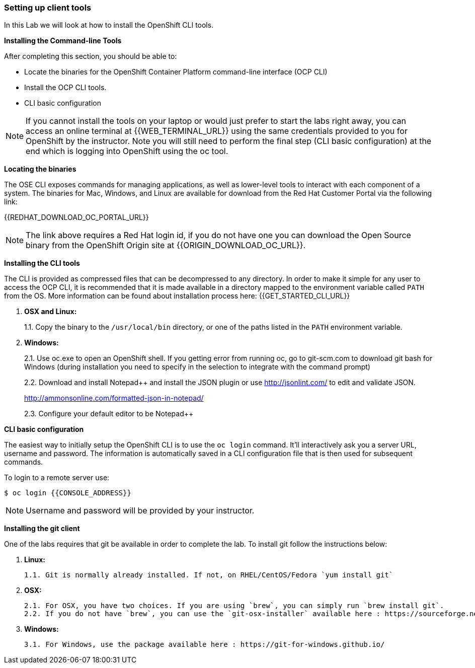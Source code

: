 [[setting-up-client-tools]]
Setting up client tools
~~~~~~~~~~~~~~~~~~~~~~~

In this Lab we will look at how to install the OpenShift CLI tools.

*Installing the Command-line Tools*

After completing this section, you should be able to:

* Locate the binaries for the OpenShift Container Platform command-line
interface (OCP CLI)
* Install the OCP CLI tools.
* CLI basic configuration

NOTE: If you cannot install the tools on your laptop or would just prefer
to start the labs right away, you can access an online terminal at {{WEB_TERMINAL_URL}} using
the same credentials provided to you for OpenShift by the instructor. Note you will still need to
perform the final step (CLI basic configuration) at the end which is logging into OpenShift using the oc tool.

*Locating the binaries*

The OSE CLI exposes commands for managing applications, as well as
lower-level tools to interact with each component of a system. The
binaries for Mac, Windows, and Linux are available for download from the
Red Hat Customer Portal via the following link:

{{REDHAT_DOWNLOAD_OC_PORTAL_URL}}

NOTE: The link above requires a Red Hat login id, if you do not
have one you can download the Open Source binary from the OpenShift
Origin site at {{ORIGIN_DOWNLOAD_OC_URL}}.

*Installing the CLI tools*

The CLI is provided as compressed files that can be decompressed to any
directory. In order to make it simple for any user to access the OCP
CLI, it is recommended that it is made available in a directory mapped
to the environment variable called `PATH` from the OS. More information
can be found about installation process here:
{{GET_STARTED_CLI_URL}}

1.  *OSX and Linux:*
+
1.1. Copy the binary to the `/usr/local/bin` directory, or one of the
paths listed in the `PATH` environment variable.
2.  *Windows:*
+
2.1. Use oc.exe to open an OpenShift shell. If you getting error from
running oc, go to git-scm.com to download git bash for Windows (during
installation you need to specify in the selection to integrate with the
command prompt)
+
2.2. Download and install Notepad++ and install the JSON plugin or use
http://jsonlint.com/ to edit and validate JSON.
+
http://ammonsonline.com/formatted-json-in-notepad/
+
2.3. Configure your default editor to be Notepad++

*CLI basic configuration*

The easiest way to initially setup the OpenShift CLI is to use the
`oc login` command. It’ll interactively ask you a server URL, username
and password. The information is automatically saved in a CLI
configuration file that is then used for subsequent commands.

To login to a remote server use:


----
$ oc login {{CONSOLE_ADDRESS}}
----

NOTE: Username and password will be provided by your instructor.

**Installing the git client**

One of the labs requires that git be available in order to complete the lab. To install git follow the instructions below:

1. **Linux:**

	1.1. Git is normally already installed. If not, on RHEL/CentOS/Fedora `yum install git`

2. **OSX:**

	2.1. For OSX, you have two choices. If you are using `brew`, you can simply run `brew install git`.
	2.2. If you do not have `brew`, you can use the `git-osx-installer` available here : https://sourceforge.net/projects/git-osx-installer/files/

3. **Windows:**

    3.1. For Windows, use the package available here : https://git-for-windows.github.io/
